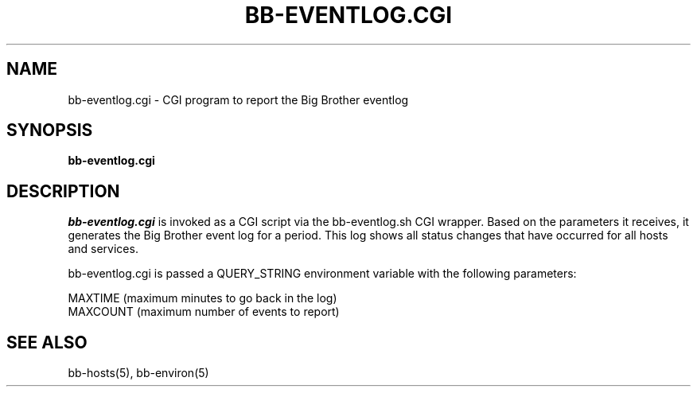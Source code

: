 .TH BB-EVENTLOG.CGI 1 "Version 2.12: 30 Oct 2003" "bbgen toolkit"
.SH NAME
bb-eventlog.cgi \- CGI program to report the Big Brother eventlog
.SH SYNOPSIS
.B "bb-eventlog.cgi"

.SH DESCRIPTION
.I bb-eventlog.cgi
is invoked as a CGI script via the bb-eventlog.sh CGI wrapper.
Based on the parameters it receives, it generates the
Big Brother event log for a period. This log shows all status
changes that have occurred for all hosts and services.

bb-eventlog.cgi is passed a QUERY_STRING environment variable 
with the following parameters:

   MAXTIME (maximum minutes to go back in the log)
   MAXCOUNT (maximum number of events to report)

.SH "SEE ALSO"
bb-hosts(5), bb-environ(5)

